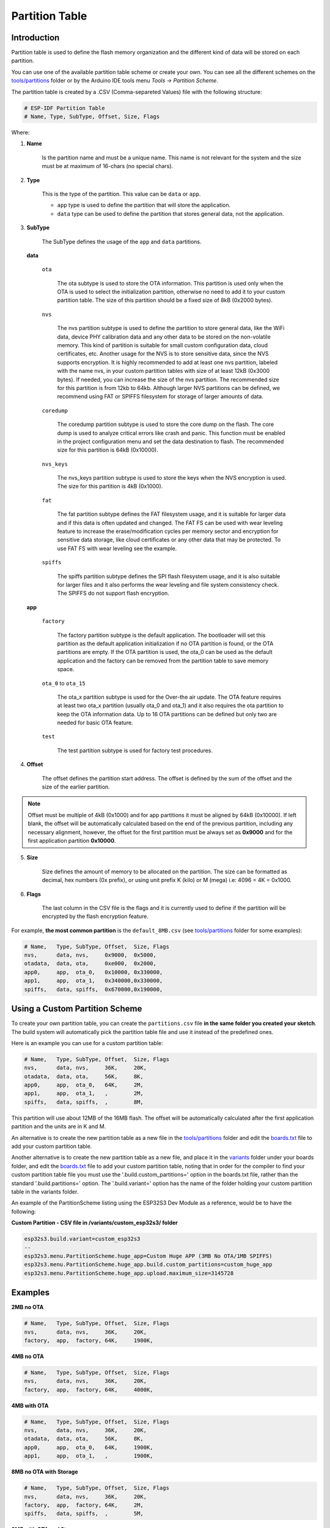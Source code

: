 ###############
Partition Table
###############

Introduction
------------

Partition table is used to define the flash memory organization and the different kind of data will be stored on each partition.

You can use one of the available partition table scheme or create your own. You can see all the different schemes on the `tools/partitions <https://github.com/espressif/arduino-esp32/tree/master/tools/partitions>`_ folder or by the Arduino IDE tools menu `Tools -> Partition Scheme`.

The partition table is created by a .CSV (Comma-separeted Values) file with the following structure:

.. code-block::

    # ESP-IDF Partition Table
    # Name, Type, SubType, Offset, Size, Flags

Where:

1. **Name**

    Is the partition name and must be a unique name. This name is not relevant for the system and the size must be at maximum of 16-chars (no special chars).

2. **Type**

    This is the type of the partition. This value can be ``data`` or ``app``.

    * ``app`` type is used to define the partition that will store the application.

    * ``data`` type can be used to define the partition that stores general data, not the application.

3. **SubType**

    The SubType defines the usage of the ``app`` and ``data`` partitions.

   **data**
       
       ``ota``

           The ota subtype is used to store the OTA information. This partition is used only when the OTA is used to select the initialization partition, otherwise no need to add it to your custom partition table.
           The size of this partition should be a fixed size of 8kB (0x2000 bytes).
       
       ``nvs``

           The nvs partition subtype is used to define the partition to store general data, like the WiFi data, device PHY calibration data and any other data to be stored on the non-volatile memory.
           This kind of partition is suitable for small custom configuration data, cloud certificates, etc. Another usage for the NVS is to store sensitive data, since the NVS supports encryption.
           It is highly recommended to add at least one nvs partition, labeled with the name nvs, in your custom partition tables with size of at least 12kB (0x3000 bytes). If needed, you can increase the size of the nvs partition.
           The recommended size for this partition is from 12kb to 64kb. Although larger NVS partitions can be defined, we recommend using FAT or SPIFFS filesystem for storage of larger amounts of data.
       
       ``coredump``

           The coredump partition subtype is used to store the core dump on the flash. The core dump is used to analyze critical errors like crash and panic.
           This function must be enabled in the project configuration menu and set the data destination to flash.
           The recommended size for this partition is 64kB (0x10000).
       
       ``nvs_keys``

           The nvs_keys partition subtype is used to store the keys when the NVS encryption is used.
           The size for this partition is 4kB (0x1000).
       
       ``fat``

           The fat partition subtype defines the FAT filesystem usage, and it is suitable for larger data and if this data is often updated and changed. The FAT FS can be used with wear leveling feature to increase the erase/modification cycles per memory sector and encryption for sensitive data storage, like cloud certificates or any other data that may be protected.
           To use FAT FS with wear leveling see the example.
       
       ``spiffs``

           The spiffs partition subtype defines the SPI flash filesystem usage, and it is also suitable for larger files and it also performs the wear leveling and file system consistency check.
           The SPIFFS do not support flash encryption.

   **app**

    ``factory``
    
        The factory partition subtype is the default application. The bootloader will set this partition as the default application initialization if no OTA partition is found, or the OTA partitions are empty.
        If the OTA partition is used, the ota_0 can be used as the default application and the factory can be removed from the partition table to save memory space.
    
    ``ota_0`` to ``ota_15``
    
        The ota_x partition subtype is used for the Over-the air update. The OTA feature requires at least two ota_x partition (usually ota_0 and ota_1) and it also requires the ota partition to keep the OTA information data.
        Up to 16 OTA partitions can be defined but only two are needed for basic OTA feature.
    
    ``test``
    
        The test partition subtype is used for factory test procedures.

4. **Offset**

    The offset defines the partition start address. The offset is defined by the sum of the offset and the size of the earlier partition.

.. note:: 
    Offset must be multiple of 4kB (0x1000) and for app partitions it must be aligned by 64kB (0x10000).
    If left blank, the offset will be automatically calculated based on the end of the previous partition, including any necessary alignment, however, the offset for the first partition must be always set as **0x9000** and for the first application partition **0x10000**.

5. **Size**

    Size defines the amount of memory to be allocated on the partition. The size can be formatted as decimal, hex numbers (0x prefix), or using unit prefix K (kilo) or M (mega) i.e: 4096 = 4K = 0x1000.

6. **Flags**

    The last column in the CSV file is the flags and it is currently used to define if the partition will be encrypted by the flash encryption feature.


For example, **the most common partition** is the ``default_8MB.csv`` (see `tools/partitions <https://github.com/espressif/arduino-esp32/tree/master/tools/partitions>`_ folder for some examples):

.. code-block::

    # Name,   Type, SubType, Offset,  Size, Flags
    nvs,      data, nvs,     0x9000,  0x5000,
    otadata,  data, ota,     0xe000,  0x2000,
    app0,     app,  ota_0,   0x10000, 0x330000,
    app1,     app,  ota_1,   0x340000,0x330000,
    spiffs,   data, spiffs,  0x670000,0x190000,

Using a Custom Partition Scheme
-------------------------------

To create your own partition table, you can create the ``partitions.csv`` file **in the same folder you created your sketch**. The build system will automatically pick the partition table file and use it instead of the predefined ones.

Here is an example you can use for a custom partition table:

.. code-block::

    # Name,   Type, SubType, Offset,  Size, Flags
    nvs,      data, nvs,     36K,     20K,
    otadata,  data, ota,     56K,     8K,
    app0,     app,  ota_0,   64K,     2M,
    app1,     app,  ota_1,   ,        2M,
    spiffs,   data, spiffs,  ,        8M,

This partition will use about 12MB of the 16MB flash. The offset will be automatically calculated after the first application partition and the units are in K and M.

An alternative is to create the new partition table as a new file in the `tools/partitions <https://github.com/espressif/arduino-esp32/tree/master/tools/partitions>`_ folder and edit the `boards.txt <https://github.com/espressif/arduino-esp32/tree/master/boards.txt>`_ file to add your custom partition table.

Another alternative is to create the new partition table as a new file, and place it in the `variants <https://github.com/espressif/arduino-esp32/tree/master/variants>`_ folder under your boards folder, and edit the `boards.txt <https://github.com/espressif/arduino-esp32/tree/master/boards.txt>`_ file to add your custom partition table, noting that in order for the compiler to find your custom partition table file you must use the '.build.custom_partitions=' option in the boards.txt file, rather than the standard '.build.partitions=' option. The '.build.variant=' option has the name of the folder holding your custom partition table in the variants folder.

An example of the PartitionScheme listing using the ESP32S3 Dev Module as a reference, would be to have the following:

**Custom Partition - CSV file in /variants/custom_esp32s3/ folder**

.. code-block::

    esp32s3.build.variant=custom_esp32s3
    --
    esp32s3.menu.PartitionScheme.huge_app=Custom Huge APP (3MB No OTA/1MB SPIFFS)
    esp32s3.menu.PartitionScheme.huge_app.build.custom_partitions=custom_huge_app
    esp32s3.menu.PartitionScheme.huge_app.upload.maximum_size=3145728

Examples
--------

**2MB no OTA**

.. code-block::

    # Name,   Type, SubType, Offset,  Size, Flags
    nvs,      data, nvs,     36K,     20K,
    factory,  app,  factory, 64K,     1900K,

**4MB no OTA**

.. code-block::

    # Name,   Type, SubType, Offset,  Size, Flags
    nvs,      data, nvs,     36K,     20K,
    factory,  app,  factory, 64K,     4000K,

**4MB with OTA**

.. code-block::

    # Name,   Type, SubType, Offset,  Size, Flags
    nvs,      data, nvs,     36K,     20K,
    otadata,  data, ota,     56K,     8K,
    app0,     app,  ota_0,   64K,     1900K,
    app1,     app,  ota_1,   ,        1900K,

**8MB no OTA with Storage**

.. code-block::

    # Name,   Type, SubType, Offset,  Size, Flags
    nvs,      data, nvs,     36K,     20K,
    factory,  app,  factory, 64K,     2M,
    spiffs,   data, spiffs,  ,        5M,

**8MB with OTA and Storage**

.. code-block::

    # Name,   Type, SubType, Offset,  Size, Flags
    nvs,      data, nvs,     36K,     20K,
    otadata,  data, ota,     56K,     8K,
    app0,     app,  ota_0,   64K,     2M,
    app1,     app,  ota_1,   ,        2M,
    spiffs,   data, spiffs,  ,        3M,

Reference
---------

This documentation was based on the `How to use custom partition tables on ESP32 <https://medium.com/p/69c0f3fa89c8>`_ article.
